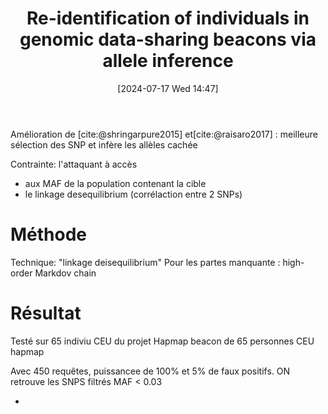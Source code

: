 #+title:      Re-identification of individuals in genomic data-sharing beacons via allele inference
#+date:       [2024-07-17 Wed 14:47]
#+filetags:   :bib:facebook:
#+identifier: 20240717T144750
#+reference:  vonthenen2019


Amélioration de [cite:@shringarpure2015]  et[cite:@raisaro2017] : meilleure sélection des SNP et infère les allèles cachée

Contrainte: l'attaquant à accès
- aux MAF de la population contenant la cible
- le linkage desequilibrium (corrélaction entre 2 SNPs)
* Méthode
Technique: "linkage deisequilibrium"
Pour les partes manquante : high-order Markdov chain

* Résultat
Testé sur 65 indiviu CEU du projet Hapmap
beacon de 65 personnes CEU hapmap

Avec 450 requêtes, puissancee de 100% et 5% de faux positifs. ON retrouve les SNPS filtrés MAF < 0.03
-
